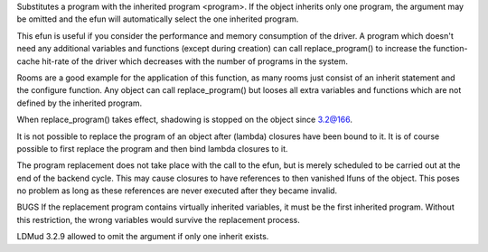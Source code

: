 .. efun:: void replace_program()
  void replace_program(string program)

Substitutes a program with the inherited program <program>. If
the object inherits only one program, the argument may be omitted
and the efun will automatically select the one inherited program.

This efun is useful if you consider the performance and memory
consumption of the driver. A program which doesn't need any additional
variables and functions (except during creation) can call
replace_program() to increase the function-cache hit-rate of the
driver which decreases with the number of programs in the system.

Rooms are a good example for the application of this function, as many
rooms just consist of an inherit statement and the configure function.
Any object can call replace_program() but looses all extra variables
and functions which are not defined by the inherited program.

When replace_program() takes effect, shadowing is stopped on
the object since 3.2@166.

It is not possible to replace the program of an object after (lambda)
closures have been bound to it. It is of course possible to first
replace the program and then bind lambda closures to it.

The program replacement does not take place with the call to the efun,
but is merely scheduled to be carried out at the end of the backend
cycle. This may cause closures to have references to then vanished
lfuns of the object. This poses no problem as long as these references
are never executed after they became invalid.

BUGS
If the replacement program contains virtually inherited variables,
it must be the first inherited program. Without this restriction,
the wrong variables would survive the replacement process.

.. history
LDMud 3.2.9 allowed to omit the argument if only one inherit
exists.
